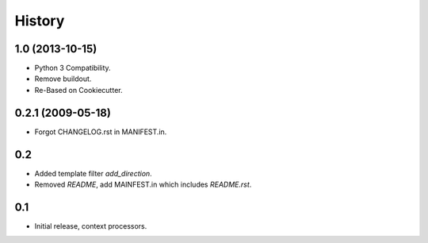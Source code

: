 .. :changelog:

History
========

1.0 (2013-10-15)
------------------

* Python 3 Compatibility.
* Remove buildout.
* Re-Based on Cookiecutter.

0.2.1 (2009-05-18)
--------------------

* Forgot CHANGELOG.rst in MANIFEST.in.

0.2
---

* Added template filter `add_direction`.
* Removed `README`, add MAINFEST.in which includes `README.rst`.

0.1
---

* Initial release, context processors.
